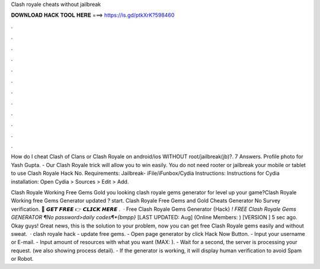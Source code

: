 Clash royale cheats without jailbreak



𝐃𝐎𝐖𝐍𝐋𝐎𝐀𝐃 𝐇𝐀𝐂𝐊 𝐓𝐎𝐎𝐋 𝐇𝐄𝐑𝐄 ===> https://is.gd/ptkXrK?598460



.



.



.



.



.



.



.



.



.



.



.



.

How do I cheat Clash of Clans or Clash Royale on android/ios WITHOUT root/jailbreak(jb)?. 7 Answers. Profile photo for Yash Gupta. - Our Clash Royale trick will allow you to win easily. You do not need rooter or jailbreak your mobile or tablet to use Clash Royale Hack No. Requirements: Jailbreak- iFile/iFunbox/Cydia Instructions: Instructions for Cydia installation: Open Cydia > Sources > Edit > Add.

Clash Royale Working Free Gems Gold  you looking clash royale gems generator for level up your game?Clash Royale Working free Gems Generator updated ? start. Clash Royale Free Gems and Gold Cheats Generator No Survey verification. 🔴 𝙂𝙀𝙏 𝙁𝙍𝙀𝙀 👉 𝘾𝙇𝙄𝘾𝙆 𝙃𝙀𝙍𝙀 .  · Free Clash Royale Gems Generator {Hack} *! FREE Clash Royale Gems GENERATOR ¶No password>daily codes¶*{bmpp}* [LAST UPDATED: Aug] (Online Members: ) [VERSION ] 5 sec ago. Okay guys! Great news, this is the solution to your problem, now you can get free Clash Royale gems easily and without sweat.  · clash royale hack - update free gems. - Open page generator by click Hack Now Button. - Input your username or E-mail. - Input amount of resources with what you want (MAX: ). - Wait for a second, the server is processing your request. (we also showing process detail). - If the generator is working, it will display human verification to avoid Spam or Robot.
